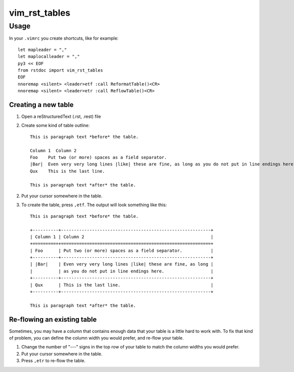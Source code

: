 vim_rst_tables
==============

Usage
-----

In your ``.vimrc`` you create shortcuts, like for example::

  let mapleader = ","
  let maplocalleader = ","
  py3 << EOF
  from rstdoc import vim_rst_tables
  EOF
  nnoremap <silent> <leader>etf :call ReformatTable()<CR>
  nnoremap <silent> <leader>etr :call ReflowTable()<CR>


Creating a new table
~~~~~~~~~~~~~~~~~~~~

1. Open a reStructuredText (.rst, .rest) file
2. Create some kind of table outline::

      This is paragraph text *before* the table.

      Column 1  Column 2
      Foo    Put two (or more) spaces as a field separator.
      |Bar|  Even very very long lines |like| these are fine, as long as you do not put in line endings here.
      Qux    This is the last line.

      This is paragraph text *after* the table.

2. Put your cursor somewhere in the table.
3. To create the table, press ``,etf``. The output will look something like this::

      This is paragraph text *before* the table.

      +----------+----------------------------------------------------------+
      | Column 1 | Column 2                                                 |
      +==========+==========================================================+
      | Foo      | Put two (or more) spaces as a field separator.           |
      +----------+----------------------------------------------------------+
      | |Bar|    | Even very very long lines |like| these are fine, as long |
      |          | as you do not put in line endings here.                  |
      +----------+----------------------------------------------------------+
      | Qux      | This is the last line.                                   |
      +----------+----------------------------------------------------------+

      This is paragraph text *after* the table.


Re-flowing an existing table
~~~~~~~~~~~~~~~~~~~~~~~~~~~~

Sometimes, you may have a column that contains enough data that your
table is a little hard to work with.  To fix that kind of problem,
you can define the column width you would prefer, and re-flow your table.

1. Change the number of "---" signs in the top row of your table to match
   the column widths you would prefer.
2. Put your cursor somewhere in the table.
3. Press ``,etr`` to re-flow the table.

.. .. Changes
.. .. -------
.. .. 
.. .. - Original code by Vincent Driessen (@nvie), lastly in 2015,
.. ..   probably BSD License. `<https://github.com/nvie/vim-rst-tables>`_.
.. .. - Updated for Python3 by Roland Puntaier (@rpuntaie) in 2016. 
.. .. - Again updated for Python3 by Walter Doekes (@wdoekes) in 2017. Added vendor
.. ..   dependencies for easier install. Added debian packaging rules.
.. .. - @wdoekes: Added support for ``|replacements|`` inside tables. From now on the
.. ..   column delimiters must have leading/trailing whitespace.
.. .. - @rpuntaie: Integrated the python code into rstdoc in 2018 and uploaded to pypi. 
.. ..   It can be used from Python and from vim in the described way.

